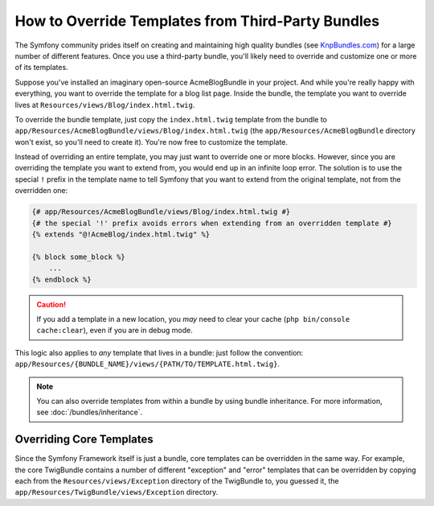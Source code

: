 .. index::
    single: Template; Overriding templates

How to Override Templates from Third-Party Bundles
==================================================

The Symfony community prides itself on creating and maintaining high quality
bundles (see `KnpBundles.com`_) for a large number of different features.
Once you use a third-party bundle, you'll likely need to override and customize
one or more of its templates.

Suppose you've installed an imaginary open-source AcmeBlogBundle in your
project. And while you're really happy with everything, you want to override
the template for a blog list page. Inside the bundle, the template you want to
override lives at ``Resources/views/Blog/index.html.twig``.

To override the bundle template, just copy the ``index.html.twig`` template
from the bundle to ``app/Resources/AcmeBlogBundle/views/Blog/index.html.twig``
(the ``app/Resources/AcmeBlogBundle`` directory won't exist, so you'll need
to create it). You're now free to customize the template.

Instead of overriding an entire template, you may just want to override one or
more blocks. However, since you are overriding the template you want to extend
from, you would end up in an infinite loop error. The solution is to use the
special ``!`` prefix in the template name to tell Symfony that you want to
extend from the original template, not from the overridden one:

.. code-block:: twig

    {# app/Resources/AcmeBlogBundle/views/Blog/index.html.twig #}
    {# the special '!' prefix avoids errors when extending from an overridden template #}
    {% extends "@!AcmeBlog/index.html.twig" %}

    {% block some_block %}
        ...
    {% endblock %}

.. versionadded:: 3.4

    The special ``!`` template prefix was introduced in Symfony 3.4.

.. caution::

    If you add a template in a new location, you *may* need to clear your
    cache (``php bin/console cache:clear``), even if you are in debug mode.

This logic also applies to *any* template that lives in a bundle: just follow the
convention: ``app/Resources/{BUNDLE_NAME}/views/{PATH/TO/TEMPLATE.html.twig}``.

.. note::

    You can also override templates from within a bundle by using bundle
    inheritance. For more information, see :doc:`/bundles/inheritance`.

.. _templating-overriding-core-templates:

.. index::
    single: Template; Overriding exception templates

Overriding Core Templates
~~~~~~~~~~~~~~~~~~~~~~~~~

Since the Symfony Framework itself is just a bundle, core templates can be
overridden in the same way. For example, the core TwigBundle contains a number
of different "exception" and "error" templates that can be overridden by
copying each from the ``Resources/views/Exception`` directory of the TwigBundle
to, you guessed it, the ``app/Resources/TwigBundle/views/Exception`` directory.

.. _`KnpBundles.com`: http://knpbundles.com

.. ready: no
.. revision: 3150911bab8902df4e00f77e68e76d72d830004d